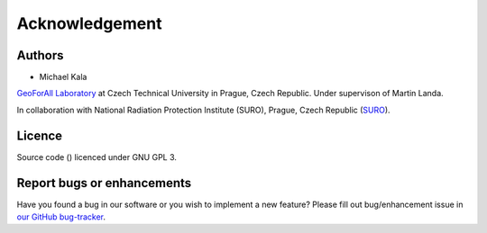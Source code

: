 Acknowledgement
***************

Authors
-------

* Michael Kala

`GeoForAll Laboratory
<http://geomatics.fsv.cvut.cz/research/geoforall/>`__ at Czech
Technical University in Prague, Czech Republic. Under supervison of
Martin Landa.

In collaboration with National Radiation Protection Institute (SURO),
Prague, Czech Republic (`SURO <http://www.suro.cz>`__).


Licence
-------

Source code
()
licenced under GNU GPL 3.


Report bugs or enhancements
---------------------------

Have you found a bug in our software or you wish to implement a new
feature? Please fill out bug/enhancement issue in `our GitHub
bug-tracker
<http://www.github.com>`__.
